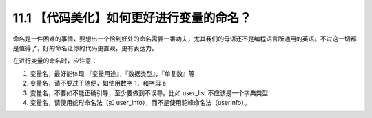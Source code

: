 11.1 【代码美化】如何更好进行变量的命名？
=========================================

命名是一件困难的事情，要想出一个恰到好处的命名需要一番功夫，尤其我们的母语还不是编程语言所通用的英语。不过这一切都是值得了，好的命名让你的代码更直观，更有表达力。

在进行变量的命名时，应注意：

1. 变量名，最好能体现 『变量用途』，『数据类型』，『单复数』等
2. 变量名，请不要过于随便，如使用数字 1，和字母 a
3. 变量名，不要如不能正确引导，至少要做到不误导。比如 user_list
   不应该是一个字典类型
4. 变量名，请使用蛇形命名法（如
   user_info），而不是使用驼峰命名法（userInfo）。
